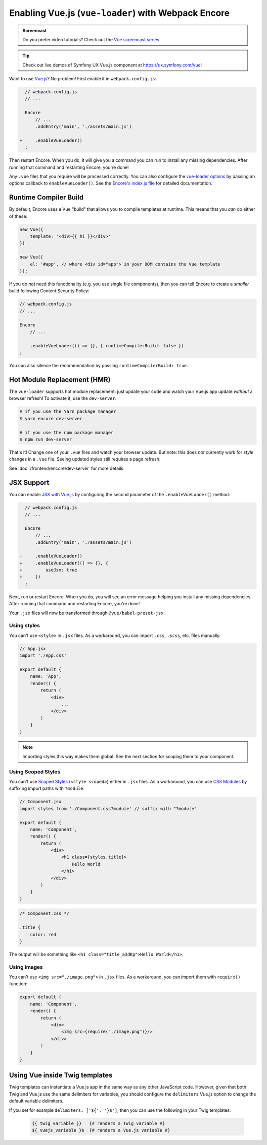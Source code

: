 Enabling Vue.js (``vue-loader``) with Webpack Encore
====================================================

.. admonition:: Screencast
    :class: screencast

    Do you prefer video tutorials? Check out the `Vue screencast series`_.

.. tip::

    Check out live demos of Symfony UX Vue.js component at `https://ux.symfony.com/vue`_!

Want to use `Vue.js`_? No problem! First enable it in ``webpack.config.js``:

.. code-block:: diff

      // webpack.config.js
      // ...

      Encore
          // ...
          .addEntry('main', './assets/main.js')

    +     .enableVueLoader()
      ;

Then restart Encore. When you do, it will give you a command you can run to
install any missing dependencies. After running that command and restarting
Encore, you're done!

Any ``.vue`` files that you require will be processed correctly. You can also
configure the `vue-loader options`_ by passing an options callback to
``enableVueLoader()``. See the `Encore's index.js file`_ for detailed documentation.

Runtime Compiler Build
----------------------

By default, Encore uses a Vue "build" that allows you to compile templates at
runtime. This means that you *can* do either of these:

.. code-block:: javascript

    new Vue({
        template: '<div>{{ hi }}</div>'
    })

    new Vue({
        el: '#app', // where <div id="app"> in your DOM contains the Vue template
    });

If you do *not* need this functionality (e.g. you use single file components),
then you can tell Encore to create a *smaller* build following Content Security Policy:

.. code-block:: javascript

    // webpack.config.js
    // ...

    Encore
        // ...

        .enableVueLoader(() => {}, { runtimeCompilerBuild: false })
    ;

You can also silence the recommendation by passing ``runtimeCompilerBuild: true``.

Hot Module Replacement (HMR)
----------------------------

The ``vue-loader`` supports hot module replacement: just update your code and watch
your Vue.js app update *without* a browser refresh! To activate it, use the
``dev-server``:

.. code-block:: terminal

    # if you use the Yarn package manager
    $ yarn encore dev-server

    # if you use the npm package manager
    $ npm run dev-server

That's it! Change one of your ``.vue`` files and watch your browser update. But
note: this does *not* currently work for *style* changes in a ``.vue`` file. Seeing
updated styles still requires a page refresh.

See :doc:`/frontend/encore/dev-server` for more details.

JSX Support
-----------

You can enable `JSX with Vue.js`_ by configuring the second parameter of the
``.enableVueLoader()`` method:

.. code-block:: diff

      // webpack.config.js
      // ...

      Encore
          // ...
          .addEntry('main', './assets/main.js')

    -     .enableVueLoader()
    +     .enableVueLoader(() => {}, {
    +         useJsx: true
    +     })
      ;

Next, run or restart Encore. When you do, you will see an error message helping
you install any missing dependencies. After running that command and restarting
Encore, you're done!

Your ``.jsx`` files will now be transformed through ``@vue/babel-preset-jsx``.

Using styles
~~~~~~~~~~~~

You can't use ``<style>`` in ``.jsx`` files. As a workaround, you can import
``.css``, ``.scss``, etc. files manually:

.. code-block:: jsx

    // App.jsx
    import './App.css'

    export default {
        name: 'App',
        render() {
            return (
                <div>
                    ...
                </div>
            )
        }
    }

.. note::

    Importing styles this way makes them global. See the next section for
    scoping them to your component.

Using Scoped Styles
~~~~~~~~~~~~~~~~~~~

You can't use `Scoped Styles`_ (``<style scoped>``) either in ``.jsx`` files. As
a workaround, you can use `CSS Modules`_ by suffixing import paths with
``?module``:

.. code-block:: jsx

    // Component.jsx
    import styles from './Component.css?module' // suffix with "?module"

    export default {
        name: 'Component',
        render() {
            return (
                <div>
                    <h1 class={styles.title}>
                        Hello World
                    </h1>
                </div>
            )
        }
    }

.. code-block:: css

    /* Component.css */

    .title {
        color: red
    }

The output will be something like ``<h1 class="title_a3dKp">Hello World</h1>``.

Using images
~~~~~~~~~~~~

You can't use ``<img src="./image.png">`` in ``.jsx`` files. As a workaround,
you can import them with ``require()`` function:

.. code-block:: jsx

    export default {
        name: 'Component',
        render() {
            return (
                <div>
                    <img src={require("./image.png")}/>
                </div>
            )
        }
    }

Using Vue inside Twig templates
-------------------------------

Twig templates can instantiate a Vue.js app in the same way as any other
JavaScript code. However, given that both Twig and Vue.js use the same delimiters
for variables, you should configure the ``delimiters`` Vue.js option to change
the default variable delimiters.

If you set for example ``delimiters: ['${', '}$']``, then you can use the
following in your Twig templates:

 .. code-block:: twig

    {{ twig_variable }}   {# renders a Twig variable #}
    ${ vuejs_variable }$  {# renders a Vue.js variable #}

.. _`Vue.js`: https://vuejs.org/
.. _`vue-loader options`: https://vue-loader.vuejs.org/options.html
.. _`Encore's index.js file`: https://github.com/symfony/webpack-encore/blob/master/index.js
.. _`JSX with Vue.js`: https://github.com/vuejs/jsx
.. _`Scoped Styles`: https://vue-loader.vuejs.org/guide/scoped-css.html
.. _`CSS Modules`: https://github.com/css-modules/css-modules
.. _`Vue screencast series`: https://symfonycasts.com/screencast/vue
.. _`https://ux.symfony.com/vue`: https://ux.symfony.com/vue
